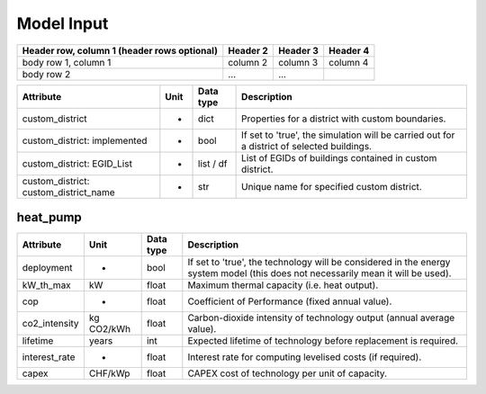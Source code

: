Model Input
===========


+------------------------+------------+----------+----------+
| Header row, column 1   | Header 2   | Header 3 | Header 4 |
| (header rows optional) |            |          |          |
+========================+============+==========+==========+
| body row 1, column 1   | column 2   | column 3 | column 4 |
+------------------------+------------+----------+----------+
| body row 2             | ...        | ...      |          |
+------------------------+------------+----------+----------+

.. commented-out
	meta_data
	---------

+------------------------------------------+----------+---------------+-----------------------------------------------------------------------------------------------+
| **Attribute**                            | **Unit** | **Data type** | **Description**                                                                               |
+==========================================+==========+===============+===============================================================================================+
| custom_district                          | -        | dict          | Properties for a district with custom boundaries.                                             |
+------------------------------------------+----------+---------------+-----------------------------------------------------------------------------------------------+
| custom_district: implemented             | -        | bool          | If set to 'true', the simulation will be carried out for a district of selected buildings.    |
+------------------------------------------+----------+---------------+-----------------------------------------------------------------------------------------------+
| custom_district: EGID_List               | -        | list / df     | List of EGIDs of buildings contained in custom district.                                      |
+------------------------------------------+----------+---------------+-----------------------------------------------------------------------------------------------+
| custom_district: custom_district_name    | -        | str           | Unique name for specified custom district.                                                    |
+------------------------------------------+----------+---------------+-----------------------------------------------------------------------------------------------+

heat_pump
---------

+----------------+-----------+--------------+-------------------------------------------------------------------------------------------------------------------------------+
| **Attribute**  | **Unit**  | **Data type**| **Description**                                                                                                               |
+================+===========+==============+===============================================================================================================================+
| deployment     | -         | bool         | If set to 'true', the technology will be considered in the energy system model (this does not necessarily mean it will be     |
|                |           |              | used).                                                                                                                        |
+----------------+-----------+--------------+-------------------------------------------------------------------------------------------------------------------------------+
| kW_th_max      | kW        | float        | Maximum thermal capacity (i.e. heat output).                                                                                  |
+----------------+-----------+--------------+-------------------------------------------------------------------------------------------------------------------------------+
| cop            | -         | float        | Coefficient of Performance (fixed annual value).                                                                              |
+----------------+-----------+--------------+-------------------------------------------------------------------------------------------------------------------------------+
| co2_intensity  | kg CO2/kWh| float        | Carbon-dioxide intensity of technology output (annual average value).                                                         |
+----------------+-----------+--------------+-------------------------------------------------------------------------------------------------------------------------------+
| lifetime       | years     | int          | Expected lifetime of technology before replacement is required.                                                               |
+----------------+-----------+--------------+-------------------------------------------------------------------------------------------------------------------------------+
| interest_rate  | -         | float        | Interest rate for computing levelised costs (if required).                                                                    |
+----------------+-----------+--------------+-------------------------------------------------------------------------------------------------------------------------------+
| capex          | CHF/kWp   | float        | CAPEX cost of technology per unit of capacity.                                                                                |
+----------------+-----------+--------------+-------------------------------------------------------------------------------------------------------------------------------+

